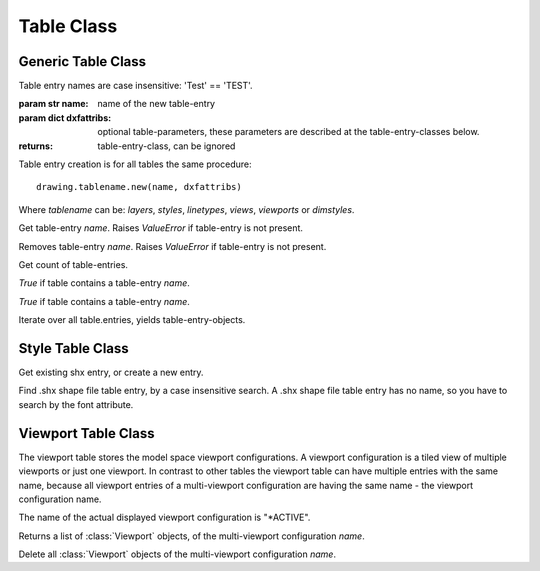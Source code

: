 Table Class
===========


Generic Table Class
-------------------

.. class:: Table

    Table entry names are case insensitive: 'Test' == 'TEST'.

.. method:: Table.new(name, dxfattribs=None)

:param str name: name of the new table-entry
:param dict dxfattribs: optional table-parameters, these parameters are described at the table-entry-classes below.
:returns: table-entry-class, can be ignored

Table entry creation is for all tables the same procedure::

    drawing.tablename.new(name, dxfattribs)

Where `tablename` can be: `layers`, `styles`, `linetypes`, `views`, `viewports`
or `dimstyles`.



.. method:: Table.get(name)

Get table-entry `name`. Raises `ValueError` if table-entry is not
present.

.. method:: Table.remove(name)

Removes table-entry `name`. Raises `ValueError` if table-entry is not
present.

.. method:: Table.__len__()

Get count of table-entries.

.. method:: Table.has_entry(name)

`True` if table contains a table-entry `name`.

.. method:: Table.__contains__(name)

`True` if table contains a table-entry `name`.

.. method:: Table.__iter__()

Iterate over all table.entries, yields table-entry-objects.

Style Table Class
-----------------

.. class:: StyleTable(Table)

.. method:: StyleTable.get_shx(name)

Get existing shx entry, or create a new entry.

.. method:: StyleTable.find_shx(name)

Find .shx shape file table entry, by a case insensitive search. A .shx shape file table entry has no name, so you
have to search by the font attribute.

Viewport Table Class
--------------------

.. class:: ViewportTable(Table)

The viewport table stores the model space viewport configurations. A viewport configuration is a tiled view of multiple
viewports or just one viewport. In contrast to other tables the viewport table can have multiple entries with the same
name, because all viewport entries of a multi-viewport configuration are having the same name - the viewport
configuration name.

The name of the actual displayed viewport configuration is "\*ACTIVE".

.. method:: ViewportTable.get_config(name)

Returns a list of :class:`Viewport` objects, of the multi-viewport configuration *name*.

.. method:: ViewportTable.delete_config(name):

Delete all :class:`Viewport` objects of the multi-viewport configuration *name*.
